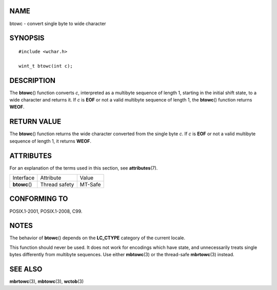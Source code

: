 NAME
====

btowc - convert single byte to wide character

SYNOPSIS
========

::

   #include <wchar.h>

   wint_t btowc(int c);

DESCRIPTION
===========

The **btowc**\ () function converts *c*, interpreted as a multibyte
sequence of length 1, starting in the initial shift state, to a wide
character and returns it. If *c* is **EOF** or not a valid multibyte
sequence of length 1, the **btowc**\ () function returns **WEOF**.

RETURN VALUE
============

The **btowc**\ () function returns the wide character converted from the
single byte *c*. If *c* is **EOF** or not a valid multibyte sequence of
length 1, it returns **WEOF**.

ATTRIBUTES
==========

For an explanation of the terms used in this section, see
**attributes**\ (7).

============= ============= =======
Interface     Attribute     Value
**btowc**\ () Thread safety MT-Safe
============= ============= =======

CONFORMING TO
=============

POSIX.1-2001, POSIX.1-2008, C99.

NOTES
=====

The behavior of **btowc**\ () depends on the **LC_CTYPE** category of
the current locale.

This function should never be used. It does not work for encodings which
have state, and unnecessarily treats single bytes differently from
multibyte sequences. Use either **mbtowc**\ (3) or the thread-safe
**mbrtowc**\ (3) instead.

SEE ALSO
========

**mbrtowc**\ (3), **mbtowc**\ (3), **wctob**\ (3)
